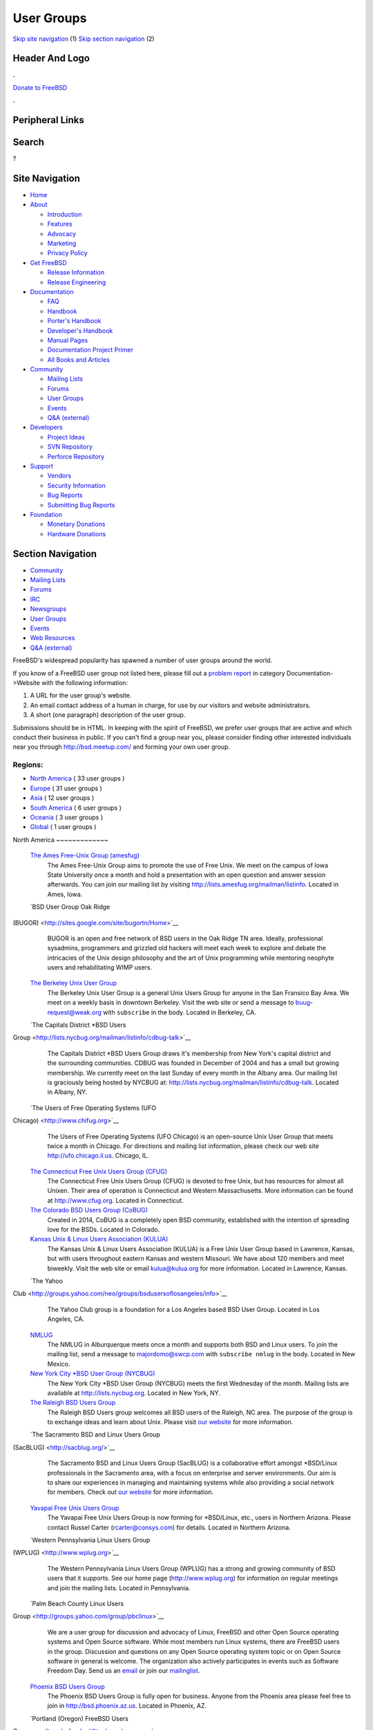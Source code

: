 ===========
User Groups
===========

.. raw:: html

   <div id="containerwrap">

.. raw:: html

   <div id="container">

`Skip site navigation <#content>`__ (1) `Skip section
navigation <#contentwrap>`__ (2)

.. raw:: html

   <div id="headercontainer">

.. raw:: html

   <div id="header">

Header And Logo
---------------

.. raw:: html

   <div id="headerlogoleft">

|FreeBSD|

.. raw:: html

   </div>

.. raw:: html

   <div id="headerlogoright">

.. raw:: html

   <div class="frontdonateroundbox">

.. raw:: html

   <div class="frontdonatetop">

.. raw:: html

   <div>

**.**

.. raw:: html

   </div>

.. raw:: html

   </div>

.. raw:: html

   <div class="frontdonatecontent">

`Donate to FreeBSD <https://www.FreeBSDFoundation.org/donate/>`__

.. raw:: html

   </div>

.. raw:: html

   <div class="frontdonatebot">

.. raw:: html

   <div>

**.**

.. raw:: html

   </div>

.. raw:: html

   </div>

.. raw:: html

   </div>

Peripheral Links
----------------

.. raw:: html

   <div id="searchnav">

.. raw:: html

   </div>

.. raw:: html

   <div id="search">

Search
------

?

.. raw:: html

   </div>

.. raw:: html

   </div>

.. raw:: html

   </div>

Site Navigation
---------------

.. raw:: html

   <div id="menu">

-  `Home <./>`__

-  `About <./about.html>`__

   -  `Introduction <./projects/newbies.html>`__
   -  `Features <./features.html>`__
   -  `Advocacy <./advocacy/>`__
   -  `Marketing <./marketing/>`__
   -  `Privacy Policy <./privacy.html>`__

-  `Get FreeBSD <./where.html>`__

   -  `Release Information <./releases/>`__
   -  `Release Engineering <./releng/>`__

-  `Documentation <./docs.html>`__

   -  `FAQ <./doc/en_US.ISO8859-1/books/faq/>`__
   -  `Handbook <./doc/en_US.ISO8859-1/books/handbook/>`__
   -  `Porter's
      Handbook <./doc/en_US.ISO8859-1/books/porters-handbook>`__
   -  `Developer's
      Handbook <./doc/en_US.ISO8859-1/books/developers-handbook>`__
   -  `Manual Pages <//www.FreeBSD.org/cgi/man.cgi>`__
   -  `Documentation Project
      Primer <./doc/en_US.ISO8859-1/books/fdp-primer>`__
   -  `All Books and Articles <./docs/books.html>`__

-  `Community <./community.html>`__

   -  `Mailing Lists <./community/mailinglists.html>`__
   -  `Forums <https://forums.FreeBSD.org>`__
   -  `User Groups <./usergroups.html>`__
   -  `Events <./events/events.html>`__
   -  `Q&A
      (external) <http://serverfault.com/questions/tagged/freebsd>`__

-  `Developers <./projects/index.html>`__

   -  `Project Ideas <https://wiki.FreeBSD.org/IdeasPage>`__
   -  `SVN Repository <https://svnweb.FreeBSD.org>`__
   -  `Perforce Repository <http://p4web.FreeBSD.org>`__

-  `Support <./support.html>`__

   -  `Vendors <./commercial/commercial.html>`__
   -  `Security Information <./security/>`__
   -  `Bug Reports <https://bugs.FreeBSD.org/search/>`__
   -  `Submitting Bug Reports <https://www.FreeBSD.org/support.html>`__

-  `Foundation <https://www.freebsdfoundation.org/>`__

   -  `Monetary Donations <https://www.freebsdfoundation.org/donate/>`__
   -  `Hardware Donations <./donations/>`__

.. raw:: html

   </div>

.. raw:: html

   </div>

.. raw:: html

   <div id="content">

.. raw:: html

   <div id="sidewrap">

.. raw:: html

   <div id="sidenav">

Section Navigation
------------------

-  `Community <./community.html>`__
-  `Mailing Lists <./community/mailinglists.html>`__
-  `Forums <https://forums.FreeBSD.org/>`__
-  `IRC <./community/irc.html>`__
-  `Newsgroups <./community/newsgroups.html>`__
-  `User Groups <./usergroups.html>`__
-  `Events <./events/events.html>`__
-  `Web Resources <./community/webresources.html>`__
-  `Q&A (external) <http://serverfault.com/questions/tagged/freebsd>`__

.. raw:: html

   </div>

.. raw:: html

   </div>

.. raw:: html

   <div id="contentwrap">

FreeBSD's widespread popularity has spawned a number of user groups
around the world.

If you know of a FreeBSD user group not listed here, please fill out a
`problem report <https://www.FreeBSD.org/support/bugreports.html>`__ in
category Documentation->Website with the following information:

#. A URL for the user group's website.
#. An email contact address of a human in charge, for use by our
   visitors and website administrators.
#. A short (one paragraph) description of the user group.

Submissions should be in HTML. In keeping with the spirit of FreeBSD, we
prefer user groups that are active and which conduct their business in
public. If you can't find a group near you, please consider finding
other interested individuals near you through http://bsd.meetup.com/ and
forming your own user group.

Regions:
~~~~~~~~

-  `North America <#north-america>`__ ( 33 user groups )

-  `Europe <#europe>`__ ( 31 user groups )

-  `Asia <#asia>`__ ( 12 user groups )

-  `South America <#south-america>`__ ( 6 user groups )

-  `Oceania <#oceania>`__ ( 3 user groups )

-  `Global <#global>`__ ( 1 user groups )

|image1|
North America
~~~~~~~~~~~~~

 `The Ames Free-Unix Group (amesfug) <http://www.amesfug.org>`__
    The Ames Free-Unix Group aims to promote the use of Free Unix. We
    meet on the campus of Iowa State University once a month and hold a
    presentation with an open question and answer session afterwards.
    You can join our mailing list by visiting
    http://lists.amesfug.org/mailman/listinfo. Located in Ames, Iowa.

 `BSD User Group Oak Ridge
(BUGOR) <http://sites.google.com/site/bugortn/Home>`__
    BUGOR is an open and free network of BSD users in the Oak Ridge TN
    area. Ideally, professional sysadmins, programmers and grizzled old
    hackers will meet each week to explore and debate the intricacies of
    the Unix design philosophy and the art of Unix programming while
    mentoring neophyte users and rehabilitating WIMP users.

 `The Berkeley Unix User Group <http://www.buug.org>`__
    The Berkeley Unix User Group is a general Unix Users Group for
    anyone in the San Fransico Bay Area. We meet on a weekly basis in
    downtown Berkeley. Visit the web site or send a message to
    buug-request@weak.org with ``subscribe`` in the body. Located in
    Berkeley, CA.

 `The Capitals District \*BSD Users
Group <http://lists.nycbug.org/mailman/listinfo/cdbug-talk>`__
    The Capitals District \*BSD Users Group draws it's membership from
    New York's capital district and the surrounding communities. CDBUG
    was founded in December of 2004 and has a small but growing
    membership. We currently meet on the last Sunday of every month in
    the Albany area. Our mailing list is graciously being hosted by
    NYCBUG at: http://lists.nycbug.org/mailman/listinfo/cdbug-talk.
    Located in Albany, NY.

 `The Users of Free Operating Systems (UFO
Chicago) <http://www.chifug.org>`__
    The Users of Free Operating Systems (UFO Chicago) is an open-source
    Unix User Group that meets twice a month in Chicago. For directions
    and mailing list information, please check our web site
    http://ufo.chicago.il.us. Chicago, IL.

 `The Connecticut Free Unix Users Group (CFUG) <http://www.cfug.org>`__
    The Connecticut Free Unix Users Group (CFUG) is devoted to free
    Unix, but has resources for almost all Unixen. Their area of
    operation is Connecticut and Western Massachusetts. More information
    can be found at `http://www.cfug.org <http://www.cfug.org/>`__.
    Located in Connecticut.

 `The Colorado BSD Users Group (CoBUG) <http://cobug.org>`__
    Created in 2014, CoBUG is a completely open BSD community,
    established with the intention of spreading love for the BSDs.
    Located in Colorado.

 `Kansas Unix & Linux Users Association (KULUA) <http://kulua.org>`__
    The Kansas Unix & Linux Users Association (KULUA) is a Free Unix
    User Group based in Lawrence, Kansas, but with users throughout
    eastern Kansas and western Missouri. We have about 120 members and
    meet biweekly. Visit the web site or email kulua@kulua.org for more
    information. Located in Lawrence, Kansas.

 `The Yahoo
Club <http://groups.yahoo.com/neo/groups/bsdusersoflosangeles/info>`__
    The Yahoo Club group is a foundation for a Los Angeles based BSD
    User Group. Located in Los Angeles, CA.

 `NMLUG <mailto:majordomo@swcp.com>`__
    The NMLUG in Alburquerque meets once a month and supports both BSD
    and Linux users. To join the mailing list, send a message to
    majordomo@swcp.com with ``subscribe nmlug`` in the body. Located in
    New Mexico.

 `New York City \*BSD User Group (NYCBUG) <http://www.nycbug.org>`__
    The New York City \*BSD User Group (NYCBUG) meets the first
    Wednesday of the month. Mailing lists are available at
    http://lists.nycbug.org. Located in New York, NY.

 `The Raleigh BSD Users Group <http://www.raleighbug.org/>`__
    The Raleigh BSD Users group welcomes all BSD users of the Raleigh,
    NC area. The purpose of the group is to exchange ideas and learn
    about Unix. Please visit `our website <http://www.raleighbug.org>`__
    for more information.

 `The Sacramento BSD and Linux Users Group
(SacBLUG) <http://sacblug.org/>`__
    The Sacramento BSD and Linux Users Group (SacBLUG) is a
    collaborative effort amongst \*BSD/Linux professionals in the
    Sacramento area, with a focus on enterprise and server environments.
    Our aim is to share our experiences in managing and maintaining
    systems while also providing a social network for members. Check out
    `our website <http://sacblug.org>`__ for more information.

 `Yavapai Free Unix Users Group <mailto:rcarter@consys.com>`__
    The Yavapai Free Unix Users Group is now forming for \*BSD/Linux,
    etc., users in Northern Arizona. Please contact Russel Carter
    (rcarter@consys.com) for details. Located in Northern Arizona.

 `Western Pennsylvania Linux Users Group
(WPLUG) <http://www.wplug.org>`__
    The Western Pennsylvania Linux Users Group (WPLUG) has a strong and
    growing community of BSD users that it supports. See our home page
    (http://www.wplug.org) for information on regular meetings and join
    the mailing lists. Located in Pennsylvania.

 `Palm Beach County Linux Users
Group <http://groups.yahoo.com/group/pbclinux>`__
    We are a user group for discussion and advocacy of Linux, FreeBSD
    and other Open Source operating systems and Open Source software.
    While most members run Linux systems, there are FreeBSD users in the
    group. Discussion and questions on any Open Source operating system
    topic or on Open Source software in general is welcome. The
    organization also actively participates in events such as Software
    Freedom Day. Send us an `email <mailto:pbclug@Comcast.net>`__ or
    join our `mailinglist <http://groups.yahoo.com/group/pbclinux>`__.

 `Phoenix BSD Users Group <http://bsd.phoenix.az.us>`__
    The Phoenix BSD Users Group is fully open for business. Anyone from
    the Phoenix area please feel free to join in
    http://bsd.phoenix.az.us. Located in Phoenix, AZ.

 `Portland (Oregon) FreeBSD Users
Group <mailto:pdx-freebsd@toybox.placo.com>`__
    The Portland (Oregon) FreeBSD Users Group meets on the third
    Thursday of each month. Mail `The Portland FreeBSD Users
    Group <mailto:pdx-freebsd@toybox.placo.com>`__. Located in Portland,
    OR.

 `Reno Linux Users Group (RLUG) <http://www.rlug.org>`__
    The Reno Linux Users Group (RLUG) meets monthly in Reno, Nevada and
    discusses the use of BSD and Linux. Visit `our
    website <http://www.rlug.org>`__ for more information, where you may
    also join our mailing list. Located in Reno, NV.

 `Seattle BSD Users Group (SeaBUG) <http://www.seabug.org>`__
    The Seattle BSD Users Group (SeaBUG) meets occasionally. View our
    web site for more details and for information on how to join our
    mailing list. Located in Seattle, WA.

 `San Diego BSD Users Group <http://www.sdbug.org>`__
    The San Diego BSD Users Group for users of FreeBSD, OpenBSD and
    NetBSD. The meeting is first Thursday of every month at Boll Weevil
    off Clairemont Mesa Blvd., near the intersection with Ruffin Road.
    More information can be found `here <http://www.sdbug.org>`__.
    Located in San Diego, CA.

 `Bay Area BSD Users Group (BABUG) <http://www.bafug.org>`__
    The Bay Area BSD Users Group (BABUG) has monthly meetings,
    alternating between San Fransisco and Berkeley. Those interested in
    attending should visit the web site or send mail to the `BABUG Web
    Master <mailto:jgrosch@mooseriver.com>`__. Located in North San
    Fransisco Bay Area.

 `Silicon Valley BSD User Group (SVBUG) <http://www.svbug.com>`__
    The Silicon Valley BSD User Group (SVBUG), a forum for BSD and BSD
    embedded systems, meets on the first Thursday of the month. Meetings
    are held at the Carl's JR. on First Street and Trimble Road in San
    Jose, California. For details on events or what is going on visit
    the web site or send a message to webmaster@svbug.com. Located in
    Silicon Valley, CA.

 `Tucson Free Unix Group (TFUG) <http://www.tfug.org>`__
    Tucson Free Unix Group, Arizona. Located in Tucson, AZ.

 `The Southern Utah Unix Users Group (SU3G) <http://www.su3g.org>`__
    The Southern Utah Unix Users Group (SU:sup:`3`\ G, SU^3G, SU3G, or
    SUUUG) is for users of any version of Unix or Unix-like operating
    system, commercial or open source. So, whether you use FreeBSD,
    Linux, Mac OS X, BSD/OS, Solaris, OpenBSD, or any other Unix or
    Unix-like OS, and if you live, work, or associate with someone who
    lives or works in southwestern Utah, then consider joining the
    SU\ :sup:`3`\ G. For more information send an email to
    kendall@su3g.org or visit the website at http://www.su3g.org/.

 `Greater Lansing Linux User Group <http://gllug.org>`__
    GLLUG is an organization for users of Linux, FreeBSD, and associated
    free software in Lansing, Michigan (USA) and the surrounding area.
    As with the organization at large, the weekly meetings are very
    informal. We talk about what we've been working on for the last few
    weeks and catch each other up with what is going on. Often there is
    an official topic proposed ahead of time on the mailing list, but
    sometimes we just discuss what is on our minds.

 `Capital Area BSD Users Group <http://capbug.org>`__
    We meet on the last Tuesday of the month. Join our `mailing
    list <http://groups.google.com/group/capbug>`__ or visit our web
    site `here <http://www.capbug.org>`__. We meet in Maryland, but
    welcome anyone from MD, DC or VA.

 `Kansas City Area \*BSD User.s Group <http://www.kcbug.org>`__
    We are a beginning BSD User Group with currently two members. If you
    would like to join, please visit our web site
    `here <http://www.kcbug.org/>`__. Our goals are to have fun, help
    others to learn about and using \*BSD and evangelize the BSD
    operating systems.

 `Western Connecticut's Open Source User Group
(WCOSUG) <http://wcosug.org>`__
    WCOSUG is The Western Connecticut Open Source User Group. Unlike
    Linux User Groups we also recognize the BSD's and other operating
    systems. We are based in Fairfield County, CT, we have several users
    based on the CT, NY border and due to lack of an Eastern NY User
    Group we feel that it is our job to pull up the slack and help these
    users out.

 `GTABUG <http://www.gtabug.ca>`__
    The GTABUG User Group welcomes all BSD users. Monthly meetings give
    attendees a chance to share ideas, discussion and information.
    Installations and other events help preach the good news of BSD to
    the community. Come drop by for a meeting! Located in Greater
    Toronto Area, Ontario.

 `Windsor Unix Users Group <http://www.wuug.org>`__
    The Windsor Unix Users Group (Windsor, Ontario, Canada) covers BSD,
    Solaris, SCO and others. This is not specifically a FreeBSD User
    Group, but we do already have members running FreeBSD. The group
    operates a mailing list (wuug-list@unixpower.org). More information
    can be found at http://www.wuug.org.

 `Ottawa-Carleton Unix Users Group <http://www.ocbug.ca/>`__
    We are a small group of hobbyists, users, authors, sysadmins, and
    hackers that meet monthly to discuss the latest topics in a very
    informal setting. Check our `mailing
    list <http://mail.ocbug.ca/mailman/listinfo/ocbug_ocbug.ca>`__ for
    the latest information. Located in Ottawa, Ontario.

 `The FreeBSD Mexican Community <http://www.freebsd.mx>`__
    The FreeBSD Mexican Community is a spanish language orientated user
    group which wants to promote and educate people about BSD operating
    systems by making tutorials and organizing events and conferences.
    We are also working with other Open Source Unix derivates like
    NetBSD, OpenBSDa and Linux. For more information please visit our
    `website <http://freebsd.mx/>`__ or send us an
    `email <mailto:ernesto@freebsd.mx>`__.

Europe
~~~~~~

 `Grazer BSD Stammtisch <http://graz.bsdstammtisch.at>`__
    The "Grazer BSD Stammtisch" is a german-language oriented user group
    with members living in or near Graz/Austria. We usually meet once
    per month to discuss BSD related topics. For more information please
    visit our `website <http://graz.bsdstammtisch.at>`__ or our
    `Facebook page <https://www.facebook.com/GrazerBSDStammtisch>`__.

 `Wiener BSD Stammtisch <http://wien.bsdstammtisch.at/>`__
    The "Wiener BSD Stammtisch" is a german-language oriented user
    group. Visit our `website <http://wien.bsdstammtisch.at>`__ for more
    information. Located in Austria.

 `BSD-DK <http://www.bsd-dk.dk/>`__
    The Danish BSD User Group. Promotion and support of the BSD derived
    Operating Systems in Denmark. Mailing lists, lecture and workshops.
    Send mail subscription requests to bsd-dk-request@bsd-dk.dk. Located
    in Denmark.

 `AlbaBUG <http://www.AlbaBSD.org>`__
    The Albanian BSD Users Group is a group that represents and supports
    \*BSD in Albanian language. More information is available at
    http://www.AlbaBSD.org. Located in Prishtina, Kosova.

 `Augusta <http://www.augusta.de/>`__
    The BSD User Group of the Augsburger Computer Forum e.V. meets every
    second Saturday at 17.00. Please visit our `web
    site <http://www.augusta.de/>`__ for more information on dates and
    our address. We have all kinds of BSD, but mainly FreeBSD and Mac OS
    X. Located in Germany, Augsburg.

 `BSD User Group Hamburg
(BSDHH) <http://www.bsdhh.org/bsdhh-de-index.html>`__
    The BSD User Group Hamburg (BSDHH) meets on the first Wednesday of
    the month at 7.00pm in the restaurant *L?on* (Koppel 1, 20099
    Hamburg). Most members are FreeBSD users, although users of all BSD
    flavors are welcome. Located in Germany, Hamburg.

 `HappaBSD Regensburg <http://www.HappaBSD.de/>`__
    HappaBSD is a regulars' table taking place every month in
    Regensburg, Bavaria, Germany. For more information see the `HappaBSD
    website <http://www.HappaBSD.de/>`__.

 `Unix Users Group Rhein-Neckar e.V. (UUGRN
e.V.) <http://www.uugrn.org/>`__
    The Unix Users Group Rhein-Neckar e.V. (UUGRN e.V.) provides a
    regional forum for users of all Unix flavors, with a stress on Linux
    and BSD. `Meetings <http://stammtisch.uugrn.org/>`__ are held on the
    third Monday of each month in Heidelberg. The
    `FIXME <http://fixme.uugrn.org/>`__ meeting happens every first
    Friday of each month in the
    `RaumZeitLabor <http://raumzeitlabor.de/>`__ in Mannheim. Located in
    Germany, `Rhine-Neckar-Region <http://rhein-neckar-wiki.de/>`__.

 `Berkeley in Munich (BIM) <http://berklix.org/bim/>`__
    The Berkeley in Munich (BIM) caters for users of BSD based systems
    in Oberbayern. Located in Germany, Munich.

 `Ulmer BSD User Stammtisch <http://www.u-bus.de>`__
    The U-BUS meets every last Thursday of the month. For more
    information about meetings and related issues, please check the web
    page (`u-bus <http://www.u-bus.de>`__). Located in Germany, Ulm.

 `Bluefrogs e.V. <http://www.bluefrogs.de/>`__
    Unix and Linux User Group in Bergisch Gladbach (near Cologne),
    German. Meetings are held twice a month. We are working with all
    Open Source Unix derivates: FreeBSD, NetBSD, OpenBSD, Linux and
    others. We give workshops, lectures, talks and install parties. For
    more information please email us at: info@bluefrogs.de

 `The Koelner Linux und U.n.i.x Gruppe <http://www.koeln-lug.de/>`__
    The Koelner Linux und U.n.i.x Gruppe(Cologne Linux and U.n.i.x
    Group) is a community of Linux and Unix users located in Germany,
    Koeln (Cologne) with a mailing list and meetings two times a month.

 `BSE M?nchen <http://bse.42.org/>`__
    BSE (BSD Social Event) is located in M?nchen (Munich), Germany. Feel
    free to visit our regular meetings (every four weeks) or join the
    mailing list. For more information visit the `BSE web
    site <http://bse.42.org/>`__.

 `FreeBSD Spain <http://freebsdspain.blogspot.com/>`__
    FreeBSD Spain is a new FreeBSD user group for Spanish FreeBSD users,
    where they can share knowledge, ideas, opinions and seek help. For
    more information please visit our
    `website <http://freebsdspain.blogspot.com/>`__.

 `FUG-FR <http://www.fug-fr.org/>`__
    The FreeBSD User Group France (FUG-FR) is an group of FreeBSD
    enthusiasts in France currently involved translating marketing
    papers etc. They are also active in helping out FOSDEM (held in
    Brussels). For more information please visit our web page
    `http://www.fug-fr.org <http://www.fug-fr.org/>`__ or contact
    `Rodrigo Osorio <mailto:rodrigo@bebik.net>`__.

 `The Serbian BSD User Group <http://www.bsdserbia.org/>`__
    The Serbian BSD Users Group provides an open forum for all things
    BSD-related in the Serbian language. Located in Serbia.

 `Lissyara.su <http://www.lissyara.su>`__
    We are a russian FreeBSD community. On our site we offer several
    articles for setting up FreeBSD and various other applications. In
    addtition to the articles we also provide a `user
    forum <http://forum.lissyara.su/>`__ where experienced users of
    FreeBSD are pleased to be able to help other users.

 `Russian FreeBSD User Group (RFUG) <http://bsdportal.ru>`__
    The Russian FreeBSD User Group (RFUG) is a Russian language oriented
    user group for the Russian and ex-USSR users. Located in the Russia.

 `Gruppo Utenti FreeBSD Italia (GUFI) <http://www.gufi.org/>`__
    The Gruppo Utenti FreeBSD Italia (GUFI) is a "italian powered"
    FreeBSD User Group. It is intended to help Italian FreeBSD users to
    find support and articles on/about FreeBSD in the italian language.
    Please follow this `link <http://www.gufi.org/>`__ to know more
    about us. Located in Italia.

 `Romanian BSD Forums <http://bsdforums.unixro.net/>`__
    Romanian BSD Forums provides a friendly place for the Romanian \*BSD
    community to share knowledge. A specific FreeBSD section is
    available on the forum.

 `The Romanian FreeBSD Users Group/Free Unix Group
(ROFUG) <http://www.rofug.ro/>`__
    The ROFUG (Romanian FreeBSD Users Group/Free Unix Group) is a User
    Group for the Romanian users of FreeBSD and Open Source in general,
    promoting and supporting FreeBSD and Open Source usage. To join the
    mailing lists, send an email to listar@rofug.ro with
    ``subscribe rofug`` and/or ``subscribe         rofug-announce`` in
    the body of the message. Located in Romania.

 `BSD User Group Latvia <http://www.bug.lv>`__
    To learn more about the BSD User Group Latvia, please visit our
    `site <http://www.bug.lv/>`__ and our
    `forums <http://www.bug.lv/>`__. Located in Latvia.

 `The Norwegian BSD User Group (NOBUG) <http://www.nobug.no/>`__
    The Norwegian BSD User Group (NOBUG) is a User Group for BSD users
    and enthusiasts in Norway. Meetings are currently held in Oslo and
    Bergen. Visit our website for more information. There is also a Unix
    User Group (`NUUG <http://www.nuug.no/>`__) with more regular
    meetings, sometimes even with a BSD subject. Located in Norway.

 `The Lublin BSD Users Group <http://www.FreeBSD.lublin.pl/>`__
    Please follow the link for details. Located in Poland.

 `The Portuguese \*BSD Users Group <mailto:ptbsd@yahoo.com>`__
    The Portuguese \*BSD Users Group is a User Group for Portuguese
    users of BSD operating systems. Contact Rui Pereira ptbsd@yahoo.com
    for more information. Located in Portugal, Amadora.

 `The Hungarian BSD Group <http://www.bsd.hu/>`__
    The Hungarian BSD Group is a group of NetBSD, FreeBSD, and OpenBSD
    users located in Hungary. Their meetings occur on the second Friday
    of the month. The website of the group is http://www.bsd.hu/.

 `BSD Users Sweden (BUS) <http://bsdusers.se/>`__
    The BSD Users Sweden (BUS) maintains a mailing list. To join send an
    email to majordomo@stacken.kth.se with ``subscribe bus`` in the
    body. Located in Sweden.

 `The Swedish FreeBSD Community <http://www.FreeBSD.se/>`__
    FreeBSD.se is a Swedish FreeBSD community in which one can read and
    post articles and how-to:s in Swedish. There is also an active forum
    for asking questions and helping others with problems related to
    FreeBSD.

 `Ukrainian FreeBSD User Group (UAFUG) <http://www.uafug.org.ua/>`__
    The Ukrainian FreeBSD User Group (UAFUG) is a Russian/Ukrainian
    languages oriented user group for the Ukrainian users of
    BSD-derivatives, promoting and supporting BSD flavours and Open
    Source usage. The UAFUG has had its first meeting on 2 June 2002 and
    meets every 2-3 weeks. We also provide an open forum for all
    BSD-related things in the Russian and Ukrainian languages (though we
    can read/write in english as well). To join the mailing list send a
    message to majordomo@FreeBSDDiary.org.ua with
    ``subscribe         freebsd`` in the body of the message. Check the
    `link <http://www.uafug.org.ua/>`__ above for more information.
    Located in the Ukraine.

 `Manchester BSD Users Group <http://www.bsdgroups.org.uk/manchester>`__
    The Manchester BSD Users Group meets reasonably often in the Lass
    O'Gowrie, on Charles Street, Manchester. Contact `Sam
    Smith <mailto:sams@bsdgroups.org.uk>`__ for more information.
    Located in The United Kingdom, Manchester.

 `FreeBSD UK Users group (FreeBSD
UKUG) <http://mailman.uk.freebsd.org/mailman/listinfo/ukfreebsd>`__
    The FreeBSD UKUG (FreeBSD UK User's Group) exists for the benefit of
    FreeBSD users in the United Kingdom. Please follow the link for more
    information. Located in the United Kingdom.

Asia
~~~~

 `The FreeBSD China Community <http://www.freebsdchina.org>`__
    The FreeBSD China Community was formed June 2002. We provide Web
    based support `forum <http://www.FreeBSDChina.org/forum/>`__ and
    `wiki <http://wiki.FreeBSDChina.org/>`__ on FreeBSD and other \*BSD
    technologies.

 `The Daibou East \*BSD Users Group (DEBUG) <http://www.debug.gr.jp>`__
    The Daibou East \*BSD Users Group (DEBUG) is now forming for \*BSD
    users in Tsukuba area. Located in Ibaraki, Japan.

 `The Kansai \*BSD Users Group (K\*BUG) <http://www.kbug.gr.jp>`__
    The Kansai \*BSD Users Group was established on November 13, 1999.
    It is expected to promote communication of any of the BSD variants'
    users. Some of its activities are to hold friendly parties of the
    members, and to hold seminars covering wide variety of topics.
    Please e-mail here (kbug-admin@kbug.gr.jp). Located in Kansai,
    Japan.

 `The Echigo BSD Users Group (EBUG) <http://www.ebug.jp>`__
    The Echigo BSD Users Group is the users group for BSD users around
    Echigo (aka Niigata). For more information on our events and mailing
    lists, please check the EBUG web site.

 `The Jogja FreeBSD Users Group <mailto:22961476@students.ukdw.ac.id>`__
    The Jogja FreeBSD Users Group is based in Yogyakarta City,
    Indonesia. Send email to 22961476@students.ukdw.ac.id for more
    information.

 `The Israeli \*BSD Users Group <mailto:bsd-il@libagent.org>`__
    The Israeli \*BSD Users Group has a mailing list for general
    discussion of \*BSD operating systems for Israeli users, which
    includes topics such as setting up and working with Hebrew in BSD
    and setting up Internet connections with ISPs. The Israeli \*BSD
    mailing list promotes the use of \*BSD throughout the country, and
    acts as an information center for all \*BSD users. Mailing list
    posts can be sent to bsd-il@libagent.org. Visit
    http://www.libagent.org/mailman/listinfo/bsd-il to subscribe.
    Located in Israel.

 `The MyBSD Malaysia Project <http://www.mybsd.org.my>`__
    The MyBSD Malaysia Project is a Kuala Lumpur based User Group for
    BSD users and open-source in general, promoting and supporting
    FreeBSD, OpenBSD, NetBSD and open source usage. We meet once a
    month, usually at Universiti Malaya or Restaurant Bahadur Shah. One
    of our projects is to develop a `Unix file
    manager <http://staff.mybsd.org.my/skywizard/bsd-explorer>`__. Visit
    our web site or contact
    `info@MyBSD.org.my <mailto:info@mybsd.org.my>`__ for more
    information.

 `BSD Pakistan <http://bsdpakistan.org/>`__
    BSD Pakistan is a user community who aims to promote and educate
    people about BSD Operating Systems; including FreeBSD, NetBSD,
    OpenBSD, DragonFly BSD and Mac OS X. For more information please
    visit our web site.

 `New Delhi BSD User Group <http://ndbug.in>`__
    The New Delhi BSD User Group (NDBUG) is a group of hobbyists,
    professionals, and enthusiasts. Our members share interests in BSD
    Unix and free implementations of Unix, as well as other open source
    software. NDBUG was founded to disseminate knowledge of BSD Unix,
    open source software, and related technologies and interests in
    India and New Delhi specifically.

 `Mongolian Unix User Group (MUUG) <http://www.unix.org.mn/>`__
    MUUG - (Mongolian Unix User Group) was formed in 2004 and it is
    based in Ulaanbaatar, Mongolia. It was established to share the
    knowledge, promote and educate people about Unix, Linux, and BSD
    operating systems and open source software. For more information
    please visit the web site at http://www.unix.org.mn/. The web site
    is in Mongolian only.

 `Bangladeshi FreeBSD User Group <http://www.freebsdmovement.org/>`__
    The Bangladeshi FreeBSD User Group is a group of the FreeBSD users
    in Bangladesh. This group aims to build the scope of sharing
    knowledge and experiences on FreeBSD.

 `EnderUNIX (Turkish \*BSD team) <http://www.enderunix.org/?lng=en>`__
    EnderUNIX is a Turkish BSD user group that provides documentation,
    tips, mailing lists, and mirrors for BSD operating systems.

South America
~~~~~~~~~~~~~

 `bug.dc.uba.ar <http://bug.dc.uba.ar>`__
    Buenos Aires based group with monthly meetings. Comprised of many
    students at the University of Buenos Aires Computer Science
    department.

 `The BSD Users Group Peru <http://www.bsd-peru.org>`__
    The BSD Users Group Peru is a group of people with the objective to
    promote the use of the different \*BSD systems in Peru. They provide
    information, documentation and forums for discussion. For more
    information you can use their web site http://www.bsd-peru.org or
    write to contacto@bsd-peru.org

 `Grupo de Usuarios BSD de
Venezuela <http://groups.google.com/group/bsd-ve/about>`__
    The Grupo de Usuarios BSD de Venezuela is a forum for \*BSD users in
    Venezuela. For more information please contact the group admin
    `Alberto Mijares <mailto:amijaresp@gmail.com>`__.

 `The Brazilian FreeBSD User Group (FUG-BR) <http://www.fug.com.br>`__
    The Brazilian FreeBSD User Group (FUG-BR) is a Portuguese language
    oriented User Group intended to help Brazilian FreeBSD users to find
    support and articles on and about FreeBSD in the Portuguese
    language. We keep some projects such as the "`FreeBSD
    LiveCD <http://www.sourceforge.net/projects/livecd>`__\ ". Currently
    the group has over 800 members and our mailing list has an average
    traffic of 80 messages per day. To join FUG-BR mailing list, visit
    https://www.fug.com.br/mailman/listinfo/www.

 `User Group BsdSul <http://www.bsdsul.com.br/>`__
    The User Group BsdSul (Grupo de Usuarios de FreeBSD du Sul do
    Brasil) is a South Brazilian User Group of FreeBSD. They provide
    information, documentation and forums for discussion. For more
    information you can use their web site.

 `BSD Chile <http://www.bsd.cl>`__
    The BSD Chile User Group (bsd.cl) maintains mirrors, documents, and
    mailing lists for the Chilean BSD community. The group also provides
    infrastructure for BSD events in Chile and can be reached on the IRC
    server irc.bsd.cl #BSD in addition to the
    `www.bsd.cl <http://www.bsd.cl>`__ web site.

Oceania
~~~~~~~

 `Home Unix Users Group for Brisbane <http://www.humbug.org.au/>`__
    We meet fortnightly at meeting rooms provided by the `University of
    Queensland <http://www.uq.edu.au/>`__. More information, including
    how to join the mailing lists, is available at
    `http://www.humbug.org.au <http://www.humbug.org.au/>`__. Located in
    Queensland.

 `BUGA, The BSD User Group of Adelaide <mailto:majordomo@lemis.com>`__
    We meet at irregular intervals. Join the mailing list by sending a
    message to majordomo@lemis.com with the text ``subscribe BUGA`` in
    the body. Located in South Australia.

 `BSD Users Group, Sydney (BUGS) <http://www.bugs.au.FreeBSD.org/>`__
    The BSD Users Group, Sydney (BUGS) meets occasionally in Sydney and
    surrounds. We have members from all over NSW. To join the mailing
    list or IRC channel, visit http://www.bugs.au.freebsd.org/. Located
    in New South Wales.

Global
~~~~~~

 `The Global BSD User Groups <http://metabug.org/>`__
    The Global BSD User Groups organization was founded to help promote
    local BSD user groups by helping to share ideas and experiences with
    other BUG organizations. Our goals are:

    -  Foster inter-BUG relations and communications to increase unity
       in the BSD user group communities.
    -  Assist in increasing awareness of smaller user groups in the
       community.
    -  Facilitate idea and resource sharing through common access to
       meeting presentation topics and materials.
    -  Increase exposure to other BSD projects where local user groups
       may have less member interest or experience.
    -  Offer a BSD user group for those without a local BUG.

    We are working on ways to provide remote participation through
    streaming video of presentations. You can check our
    `website <http://metabug.org/>`__ or contact us via
    `e-mail <mailto:info@metabug>`__.

.. raw:: html

   </div>

.. raw:: html

   </div>

.. raw:: html

   <div id="footer">

`Site Map <./search/index-site.html>`__ \| `Legal
Notices <./copyright/>`__ \| ? 1995–2015 The FreeBSD Project. All rights
reserved.

.. raw:: html

   </div>

.. raw:: html

   </div>

.. raw:: html

   </div>

.. |FreeBSD| image:: ./layout/images/logo-red.png
   :target: .
.. |image1| image:: https://chart.googleapis.com/chart?cht=t&chs=400x200&chtm=world&chco=ffffff,ffbe38,600000&chf=bg,s,4D89F9&chd=t:3.0,2.0,1.0,1.0,9.0,1.0,1.0,1.0,2.0,1.0,2.0,1.0,1.0,1.0,1.0,1.0,2.0,1.0,2.0,29.0,3.0,1.0,1.0,1.0,1.0,2.0,1.0,1.0,3.0,1.0,1.0,1.0,1.0,1.0,1.0,1.0,1.0&chld=AUATDKALDEESFRRSRUITROLVNOPLPTHUSEUAGBUSCAMXARPEVEBRCLCNJPIDILMYPKINMNBDTR

